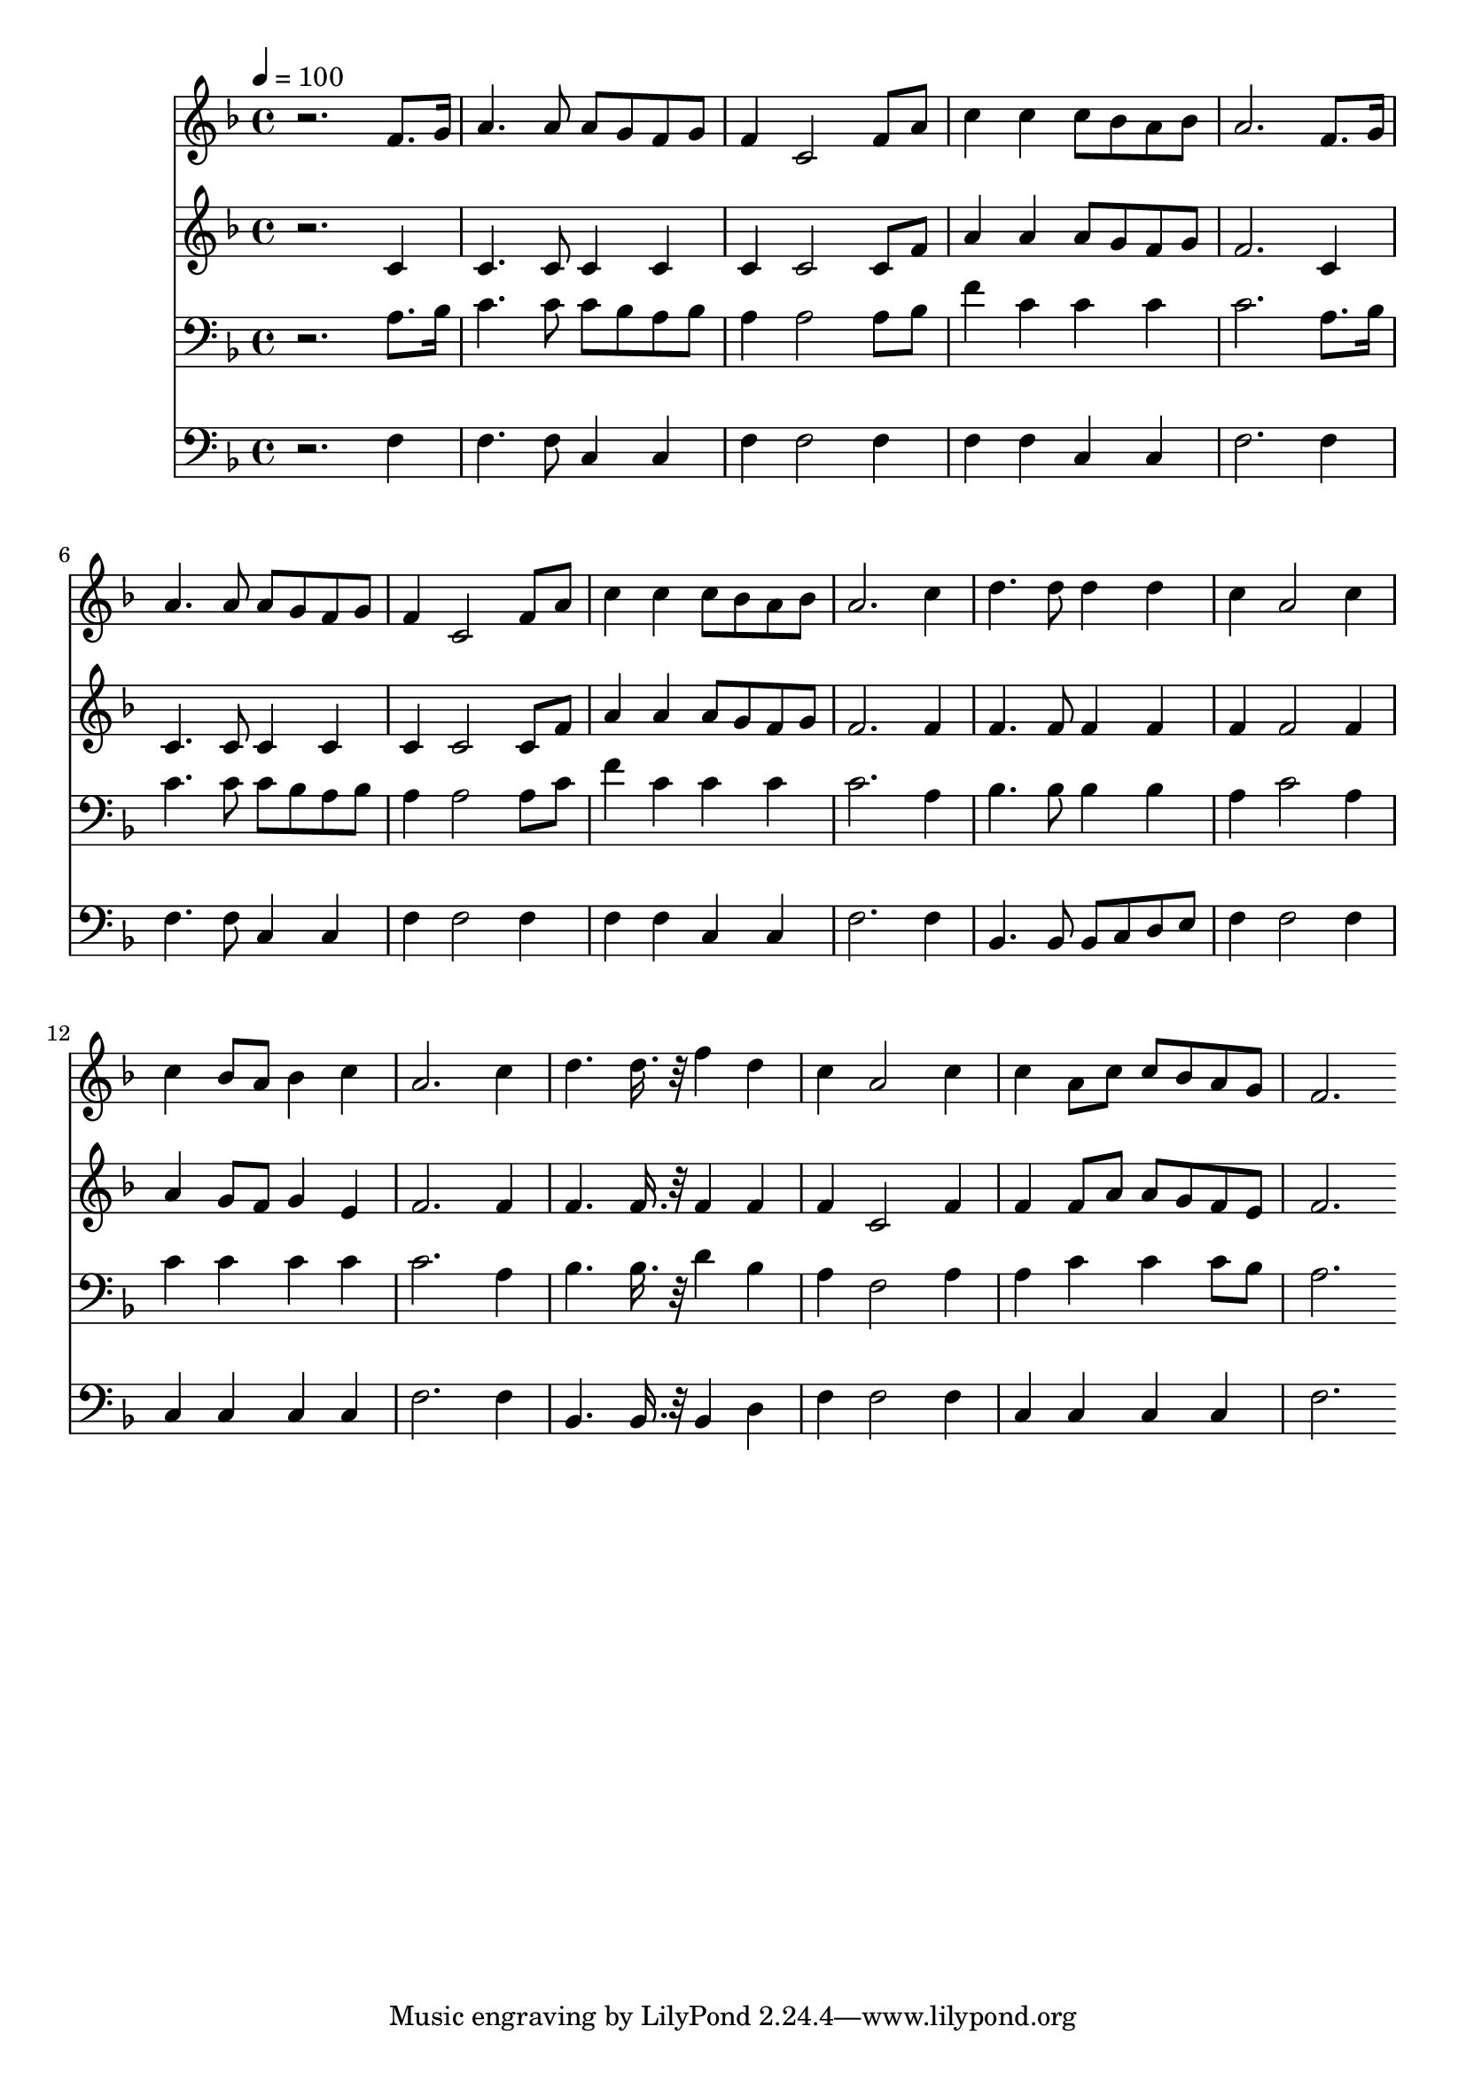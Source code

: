 % Lily was here -- automatically converted by c:/Program Files (x86)/LilyPond/usr/bin/midi2ly.py from mid/473.mid
\version "2.14.0"

\layout {
  \context {
    \Voice
    \remove "Note_heads_engraver"
    \consists "Completion_heads_engraver"
    \remove "Rest_engraver"
    \consists "Completion_rest_engraver"
  }
}

trackAchannelA = {


  \key f \major
    
  \time 4/4 
  

  \key f \major
  
  \tempo 4 = 100 
  
}

trackA = <<
  \context Voice = voiceA \trackAchannelA
>>


trackBchannelB = \relative c {
  r2. f'8. g16 
  | % 2
  a4. a8 a g f g 
  | % 3
  f4 c2 f8 a 
  | % 4
  c4 c c8 bes a bes 
  | % 5
  a2. f8. g16 
  | % 6
  a4. a8 a g f g 
  | % 7
  f4 c2 f8 a 
  | % 8
  c4 c c8 bes a bes 
  | % 9
  a2. c4 
  | % 10
  d4. d8 d4 d 
  | % 11
  c a2 c4 
  | % 12
  c bes8 a bes4 c 
  | % 13
  a2. c4 
  | % 14
  d4. d16. r32 f4 d 
  | % 15
  c a2 c4 
  | % 16
  c a8 c c bes a g 
  | % 17
  f2. 
}

trackB = <<
  \context Voice = voiceA \trackBchannelB
>>


trackCchannelB = \relative c {
  r2. c'4 
  | % 2
  c4. c8 c4 c 
  | % 3
  c c2 c8 f 
  | % 4
  a4 a a8 g f g 
  | % 5
  f2. c4 
  | % 6
  c4. c8 c4 c 
  | % 7
  c c2 c8 f 
  | % 8
  a4 a a8 g f g 
  | % 9
  f2. f4 
  | % 10
  f4. f8 f4 f 
  | % 11
  f f2 f4 
  | % 12
  a g8 f g4 e 
  | % 13
  f2. f4 
  | % 14
  f4. f16. r32 f4 f 
  | % 15
  f c2 f4 
  | % 16
  f f8 a a g f e 
  | % 17
  f2. 
}

trackC = <<
  \context Voice = voiceA \trackCchannelB
>>


trackDchannelB = \relative c {
  r2. a'8. bes16 
  | % 2
  c4. c8 c bes a bes 
  | % 3
  a4 a2 a8 bes 
  | % 4
  f'4 c c c 
  | % 5
  c2. a8. bes16 
  | % 6
  c4. c8 c bes a bes 
  | % 7
  a4 a2 a8 c 
  | % 8
  f4 c c c 
  | % 9
  c2. a4 
  | % 10
  bes4. bes8 bes4 bes 
  | % 11
  a c2 a4 
  | % 12
  c c c c 
  | % 13
  c2. a4 
  | % 14
  bes4. bes16. r32 d4 bes 
  | % 15
  a f2 a4 
  | % 16
  a c c c8 bes 
  | % 17
  a2. 
}

trackD = <<

  \clef bass
  
  \context Voice = voiceA \trackDchannelB
>>


trackEchannelB = \relative c {
  r2. f4 
  | % 2
  f4. f8 c4 c 
  | % 3
  f f2 f4 
  | % 4
  f f c c 
  | % 5
  f2. f4 
  | % 6
  f4. f8 c4 c 
  | % 7
  f f2 f4 
  | % 8
  f f c c 
  | % 9
  f2. f4 
  | % 10
  bes,4. bes8 bes c d e 
  | % 11
  f4 f2 f4 
  | % 12
  c c c c 
  | % 13
  f2. f4 
  | % 14
  bes,4. bes16. r32 bes4 d 
  | % 15
  f f2 f4 
  | % 16
  c c c c 
  | % 17
  f2. 
}

trackE = <<

  \clef bass
  
  \context Voice = voiceA \trackEchannelB
>>


\score {
  <<
    \context Staff=trackB \trackA
    \context Staff=trackB \trackB
    \context Staff=trackC \trackA
    \context Staff=trackC \trackC
    \context Staff=trackD \trackA
    \context Staff=trackD \trackD
    \context Staff=trackE \trackA
    \context Staff=trackE \trackE
  >>
  \layout {}
  \midi {}
}
